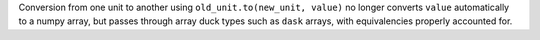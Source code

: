 Conversion from one unit to another using ``old_unit.to(new_unit, value)`` no longer
converts  ``value`` automatically to a numpy array, but passes through array duck types
such as ``dask`` arrays, with equivalencies properly accounted for.
